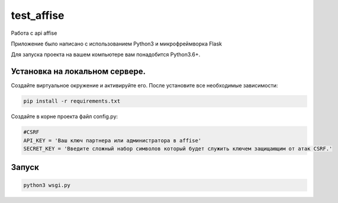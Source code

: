 test_affise
====

Работа с api affise

Приложение было написано с использованием Python3 и микрофреймворка Flask

Для запуска проекта на вашем компьютере вам понадобится Python3.6+.

Установка на локальном сервере.
----

Создайте виртуальное окружение и активируйте его. После установите все необходимые зависимости:

.. code-block:: text

    pip install -r requirements.txt

Создайте в корне проекта файл config.py:

.. code-block:: python

    #CSRF
    API_KEY = 'Ваш ключ партнера или администратора в affise'
    SECRET_KEY = 'Введите сложный набор символов который будет служить ключем защищающим от атак CSRF.'


Запуск
----

.. code-block:: text

    python3 wsgi.py
